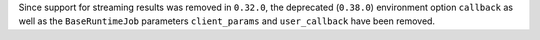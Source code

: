 Since support for streaming results was removed in ``0.32.0``, the deprecated (``0.38.0``) environment option
``callback`` as well as the ``BaseRuntimeJob`` parameters ``client_params`` and ``user_callback`` have been removed.